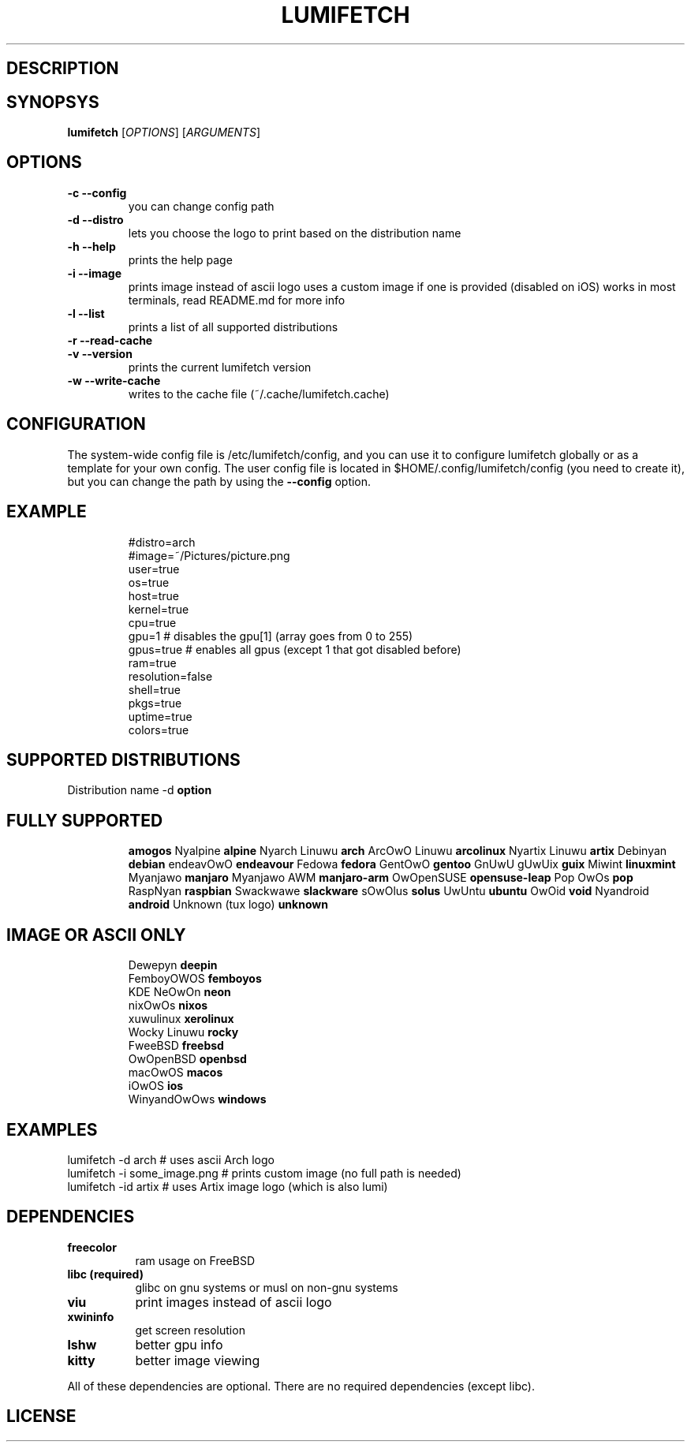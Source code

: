 .TH LUMIFETCH 1 "{DATE}" "{LUMIFETCH_VERSION}" "A meme system info tool for Linux"
.SH DESCRIPTION
.SH SYNOPSYS
\fBlumifetch\fR [\fIOPTIONS\fR] [\fIARGUMENTS\fR]
.SH OPTIONS
.TP
.B -c --config
you can change config path
.TP
.B -d --distro
lets you choose the logo to print based on the distribution name
.TP
.B -h --help
prints the help page
.TP
.B -i --image
prints image instead of ascii logo uses a custom image if one is provided (disabled on iOS)
works in most terminals, read README.md for more info
.TP
.B -l --list
prints a list of all supported distributions
.TP
.B -r --read-cache
.TP
.B -v --version
prints the current lumifetch version
.TP
.B -w --write-cache
writes to the cache file (~/.cache/lumifetch.cache)
.SH CONFIGURATION
The system-wide config file is /etc/lumifetch/config, and you can use it to configure lumifetch globally or as a template for your own config.
The user config file is located in $HOME/.config/lumifetch/config (you need to create it), but you can change the path by using the \fB--config\fR option.
.TP
.SH EXAMPLE
.EX
#distro=arch
#image=~/Pictures/picture.png
user=true
os=true
host=true
kernel=true
cpu=true
gpu=1 # disables the gpu[1] (array goes from 0 to 255)
gpus=true # enables all gpus (except 1 that got disabled before)
ram=true
resolution=false
shell=true
pkgs=true
uptime=true
colors=true
.EE
.SH SUPPORTED DISTRIBUTIONS
Distribution name -d \fBoption\fR
.TP
.SH FULLY SUPPORTED
           \fBamogos\fR
Nyalpine            \fBalpine\fR
Nyarch Linuwu       \fBarch\fR
ArcOwO Linuwu       \fBarcolinux\fR
Nyartix Linuwu      \fBartix\fR
Debinyan            \fBdebian\fR
endeavOwO           \fBendeavour\fR
Fedowa              \fBfedora\fR
GentOwO             \fBgentoo\fR
GnUwU gUwUix        \fBguix\fR
Miwint              \fBlinuxmint\fR
Myanjawo            \fBmanjaro\fR
Myanjawo AWM        \fBmanjaro-arm\fR
OwOpenSUSE          \fBopensuse-leap\fR
Pop OwOs            \fBpop\fR
RaspNyan            \fBraspbian\fR
Swackwawe           \fBslackware\fR
sOwOlus             \fBsolus\fR
UwUntu              \fBubuntu\fR
OwOid               \fBvoid\fR
Nyandroid           \fBandroid\fR
Unknown (tux logo)  \fBunknown\fR
.EE
.TP
.SH IMAGE OR ASCII ONLY
.EX
Dewepyn       \fBdeepin\fR
FemboyOWOS    \fBfemboyos\fR
KDE NeOwOn    \fBneon\fR
nixOwOs       \fBnixos\fR
xuwulinux     \fBxerolinux\fR
Wocky Linuwu  \fBrocky\fR
FweeBSD       \fBfreebsd\fR
OwOpenBSD     \fBopenbsd\fR
macOwOS       \fBmacos\fR
iOwOS         \fBios\fR
WinyandOwOws  \fBwindows\fR
.EE
.SH EXAMPLES
.EX
lumifetch -d arch                  # uses ascii Arch logo
lumifetch -i some_image.png  # prints custom image (no full path is needed)
lumifetch -id artix              # uses Artix image logo (which is also lumi)
.EE
.SH DEPENDENCIES
.TP 8
.B freecolor
ram usage on FreeBSD
.TP
.B libc (required)
glibc on gnu systems or musl on non-gnu systems
.TP
.B viu
print images instead of ascii logo
.TP
.B xwininfo
get screen resolution
.TP
.B lshw
better gpu info
.TP
.B kitty
better image viewing
.P
All of these dependencies are optional. There are no required dependencies (except libc).
.SH LICENSE 